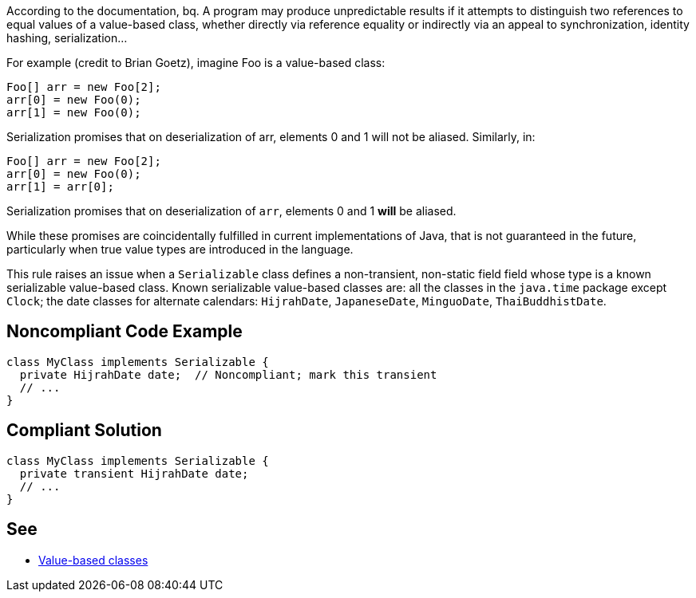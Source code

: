 According to the documentation,
bq. A program may produce unpredictable results if it attempts to distinguish two references to equal values of a value-based class, whether directly via reference equality or indirectly via an appeal to synchronization, identity hashing, serialization...

For example (credit to Brian Goetz), imagine Foo is a value-based class:

----
Foo[] arr = new Foo[2];
arr[0] = new Foo(0);
arr[1] = new Foo(0);
----
Serialization promises that on deserialization of arr, elements 0 and 1 will not be aliased.  Similarly, in:

----
Foo[] arr = new Foo[2];
arr[0] = new Foo(0);
arr[1] = arr[0];
----
Serialization promises that on deserialization of ``arr``, elements 0 and 1 *will* be aliased.

While these promises are coincidentally fulfilled in current implementations of Java, that is not guaranteed in the future, particularly when true value types are introduced in the language.

This rule raises an issue when a ``Serializable`` class defines a non-transient, non-static field field whose type is a known serializable value-based class. Known serializable value-based classes are: all the classes in the ``java.time`` package except ``Clock``; the date classes for alternate calendars: ``HijrahDate``, ``JapaneseDate``, ``MinguoDate``, ``ThaiBuddhistDate``.


== Noncompliant Code Example

----
class MyClass implements Serializable {
  private HijrahDate date;  // Noncompliant; mark this transient
  // ...
}
----


== Compliant Solution

----
class MyClass implements Serializable {
  private transient HijrahDate date;
  // ...
}
----


== See

* https://docs.oracle.com/javase/8/docs/api/java/lang/doc-files/ValueBased.html[Value-based classes]

